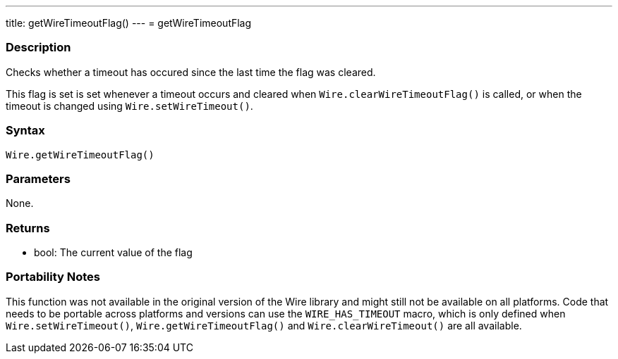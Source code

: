 ---
title: getWireTimeoutFlag()
---
= getWireTimeoutFlag

//OVERVIEW SECTION STARTS
[#overview]
--

[float]
=== Description

Checks whether a timeout has occured since the last time the flag was cleared.

This flag is set is set whenever a timeout occurs and cleared when `Wire.clearWireTimeoutFlag()` is called, or when the timeout is changed using `Wire.setWireTimeout()`.


[float]
=== Syntax

`Wire.getWireTimeoutFlag()`

[float]
=== Parameters
None.

[float]
=== Returns
* bool: The current value of the flag

[float]
=== Portability Notes
This function was not available in the original version of the Wire library and might still not be available on all platforms. Code that needs to be portable across platforms and versions can use the `WIRE_HAS_TIMEOUT` macro, which is only defined when `Wire.setWireTimeout()`, `Wire.getWireTimeoutFlag()` and `Wire.clearWireTimeout()` are all available.

--

//OVERVIEW SECTION ENDS 